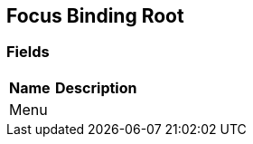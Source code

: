 [#manual/focus-binding-root]

## Focus Binding Root

### Fields

[cols="1,2"]
|===
| Name	| Description

| Menu	| 
|===

ifdef::backend-multipage_html5[]
link:reference/focus-binding-root.html[Reference]
endif::[]